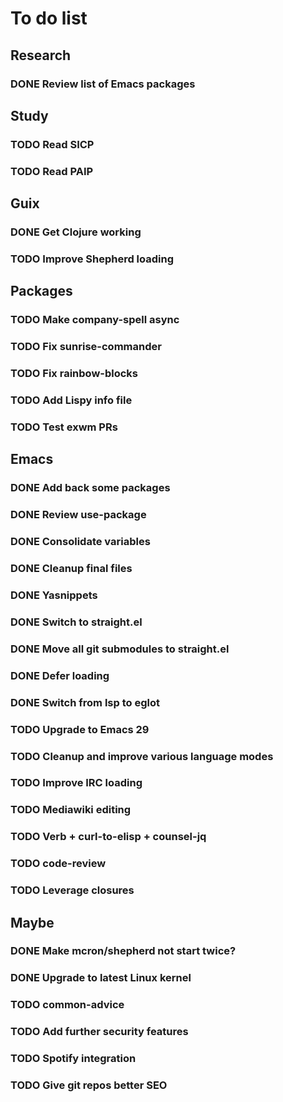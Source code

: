 * To do list

** Research
*** DONE Review list of Emacs packages
CLOSED: [2022-11-26 Sat 14:12]

** Study
*** TODO Read SICP
*** TODO Read PAIP

** Guix
*** DONE Get Clojure working
CLOSED: [2022-11-27 Sun 14:46]
*** TODO Improve Shepherd loading

** Packages
*** TODO Make company-spell async
*** TODO Fix sunrise-commander
*** TODO Fix rainbow-blocks
*** TODO Add Lispy info file
*** TODO Test exwm PRs

** Emacs
*** DONE Add back some packages
CLOSED: [2022-11-26 Sat 12:59]
*** DONE Review use-package
CLOSED: [2022-11-26 Sat 12:59]
*** DONE Consolidate variables
CLOSED: [2022-11-26 Sat 12:59]
*** DONE Cleanup final files
CLOSED: [2022-11-26 Sat 12:59]
*** DONE Yasnippets
CLOSED: [2022-11-26 Sat 15:17]
*** DONE Switch to straight.el
CLOSED: [2022-11-27 Sun 14:20]
*** DONE Move all git submodules to straight.el
CLOSED: [2022-11-27 Sun 14:20]
*** DONE Defer loading
CLOSED: [2022-12-04 Sun 12:09]
*** DONE Switch from lsp to eglot
CLOSED: [2022-12-11 Sun 12:20]

*** TODO Upgrade to Emacs 29
*** TODO Cleanup and improve various language modes

*** TODO Improve IRC loading
*** TODO Mediawiki editing
*** TODO Verb + curl-to-elisp + counsel-jq
*** TODO code-review
*** TODO Leverage closures

** Maybe
*** DONE Make mcron/shepherd not start twice?
CLOSED: [2022-11-26 Sat 12:59]
*** DONE Upgrade to latest Linux kernel
CLOSED: [2022-12-04 Sun 12:12]

*** TODO common-advice
*** TODO Add further security features
*** TODO Spotify integration
*** TODO Give git repos better SEO
